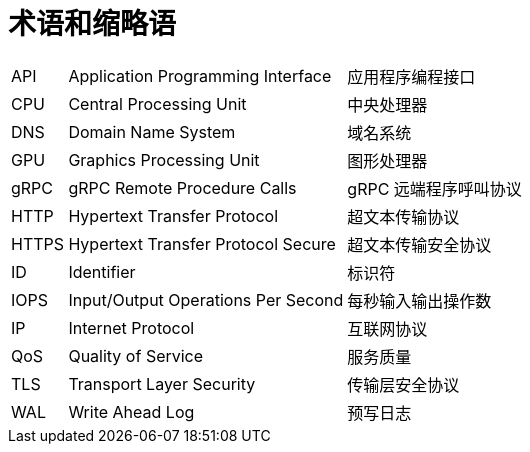 // :ks_include_id: b8d5e1c74e4a446384a0cc915298e456

= 术语和缩略语link:[id=9b8564b2818b4de5b00fb81c1989a9e9]

[role="glossary", cols="1a,5a,5a"]
|===
|API
|Application Programming Interface
|应用程序编程接口

|CPU
|Central Processing Unit
|中央处理器

|DNS
|Domain Name System
|域名系统

|GPU
|Graphics Processing Unit
|图形处理器

|gRPC
|gRPC Remote Procedure Calls
|gRPC 远端程序呼叫协议

|HTTP
|Hypertext Transfer Protocol
|超文本传输协议

|HTTPS
|Hypertext Transfer Protocol Secure
|超文本传输安全协议

|ID
|Identifier
|标识符

|IOPS
|Input/Output Operations Per Second
|每秒输入输出操作数

|IP
|Internet Protocol
|互联网协议

|QoS
|Quality of Service
|服务质量

|TLS
|Transport Layer Security
|传输层安全协议

|WAL
|Write Ahead Log
|预写日志
|===